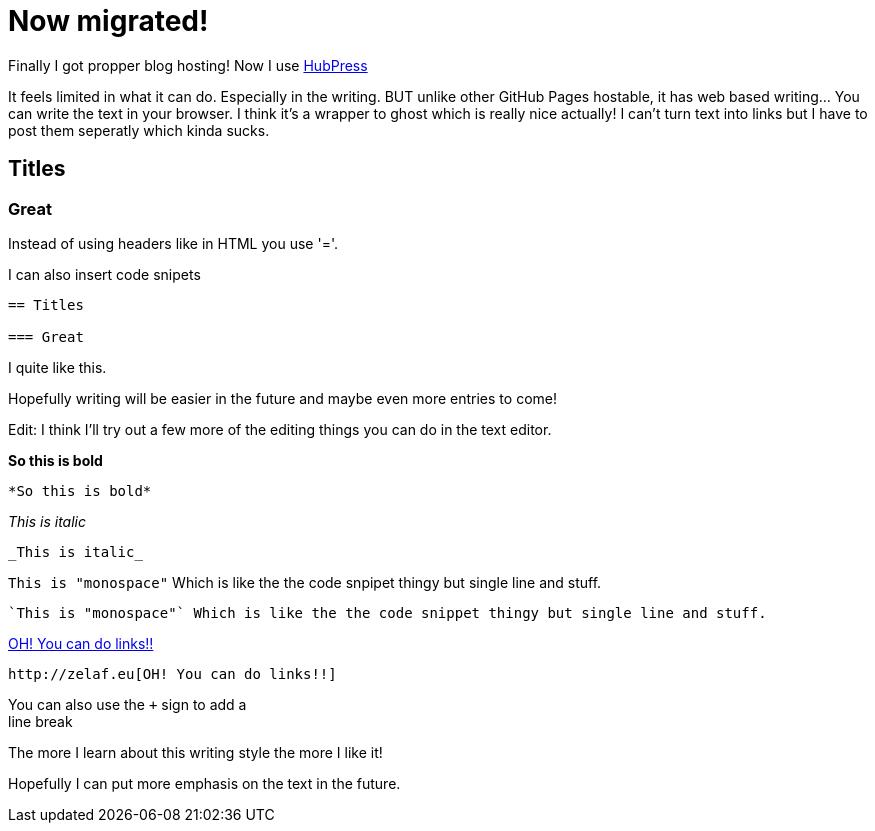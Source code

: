 = Now migrated!


Finally I got propper blog hosting! Now I use https://github.com/HubPress/hubpress.io[HubPress]

It feels limited in what it can do. Especially in the writing. BUT unlike other GitHub Pages hostable, it has web based writing... You can write the text in your browser. I think it's a wrapper to ghost which is really nice actually! I can't turn text into links but I have to post them seperatly which kinda sucks.

== Titles

=== Great

Instead of using headers like in HTML you use '='.

I can also insert code snipets

----
== Titles

=== Great
----

I quite like this.


Hopefully writing will be easier in the future and maybe even more entries to come!

Edit: I think I'll try out a few more of the editing things you can do in the text editor.

*So this is bold*

----
*So this is bold*
----

_This is italic_

----
_This is italic_
----

`This is "monospace"` Which is like the the code snpipet thingy but single line and stuff.

----
`This is "monospace"` Which is like the the code snippet thingy but single line and stuff.
----


http://zelaf.eu[OH! You can do links!!]

----
http://zelaf.eu[OH! You can do links!!]
----

You can also use the `+` sign to add a +
line break

The more I learn about this writing style the more I like it!

Hopefully I can put more emphasis on the text in the future.